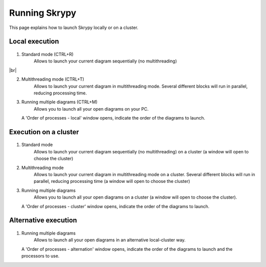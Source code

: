 Running Skrypy
==============

This page explains how to launch Skrypy locally or on a cluster.

   .. |pic1| image:: ../ressources/Skrypy_buttons.png
      :width: 100%
      :alt: (skrypy buttons)

   .. |pic2| image:: ../ressources/arrow.png
      :width: 20px
      :height: 20px
      :alt: (arrow)

   .. |pic3| image:: ../ressources/order_processes.png
      :width: 50%
      :alt: (order processes)

   .. |pic4| image:: ../ressources/order_processes_clust.png
      :width: 50%
      :alt: (order processes cluster)

   .. |pic5| image:: ../ressources/order_processes_alt.png
      :width: 50%
      :alt: (order processes altern)


Local execution
---------------

   .. |blank1|  image:: ../ressources/blank.png
      :width: 36%
      :alt: (blank)
   .. |blank2|  image:: ../ressources/blank.png
      :width: 40%
      :alt: (blank)
   .. |blank3|  image:: ../ressources/blank.png
      :width: 43%
      :alt: (blank)

.. |br| raw:: html

   <br />

.. raw:: html

    <style> .blue {color:#0000ff} </style>

.. role:: blue

1. Standard mode (CTRL+R)
	:blue:`Allows to launch your current diagram sequentially (no multithreading)`

|pic1| |blank1| |pic2| |br|

2. Multithreading mode (CTRL+T)
	:blue:`Allows to launch your current diagram in multithreading mode. Several different blocks will run in parallel, reducing processing time.`

|pic1| |blank2| |pic2|

3. Running multiple diagrams (CTRL+M)
	:blue:`Allows you to launch all your open diagrams on your PC.`

|pic1| |blank3| |pic2|
        :blue:`A 'Order of processes - local' window opens, indicate the order of the diagrams to launch.`

|pic3|

Execution on a cluster
----------------------

   .. |blank4|  image:: ../ressources/blank.png
      :width: 48%
      :alt: (blank)
   .. |blank5|  image:: ../ressources/blank.png
      :width: 51%
      :alt: (blank)
   .. |blank6|  image:: ../ressources/blank.png
      :width: 55%
      :alt: (blank)

1. Standard mode
        :blue:`Allows to launch your current diagram sequentially (no multithreading) on a cluster (a window will open to choose the cluster)`

|pic1| |blank4| |pic2|

2. Multithreading mode
        :blue:`Allows to launch your current diagram in multithreading mode on a cluster. Several different blocks will run in parallel, reducing processing time (a window will open to choose the cluster)`

|pic1| |blank5| |pic2|

3. Running multiple diagrams
	:blue:`Allows you to launch all your open diagrams on a cluster (a window will open to choose the cluster).`

|pic1| |blank6| |pic2|
	:blue:`A 'Order of processes - cluster' window opens, indicate the order of the diagrams to launch.`

|pic4|

Alternative execution
---------------------

   .. |blank7|  image:: ../ressources/blank.png
      :width: 60%
      :alt: (blank)

1. Running multiple diagrams
	:blue:`Allows to launch all your open diagrams in an alternative local-cluster way.`

|pic1| |blank7| |pic2|
	:blue:`A 'Order of processes - alternation' window opens, indicate the order of the diagrams to launch and the processors to use.`

|pic5|

  
